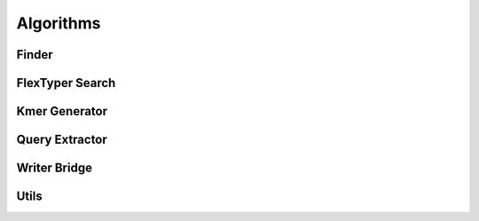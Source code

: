 Algorithms
=============
Finder
-----------
.. doxygenfile:: finder.h

FlexTyper Search
-----------
.. doxygenfile:: ftSearch.h

Kmer Generator
-----------
.. doxygenfile:: kmerGenerator.h

Query Extractor
-----------
.. doxygenfile:: queryExtractor.h

Writer Bridge
-----------
.. doxygenfile:: writerbridge.h

Utils
-----------
.. doxygenfile:: utils.h
